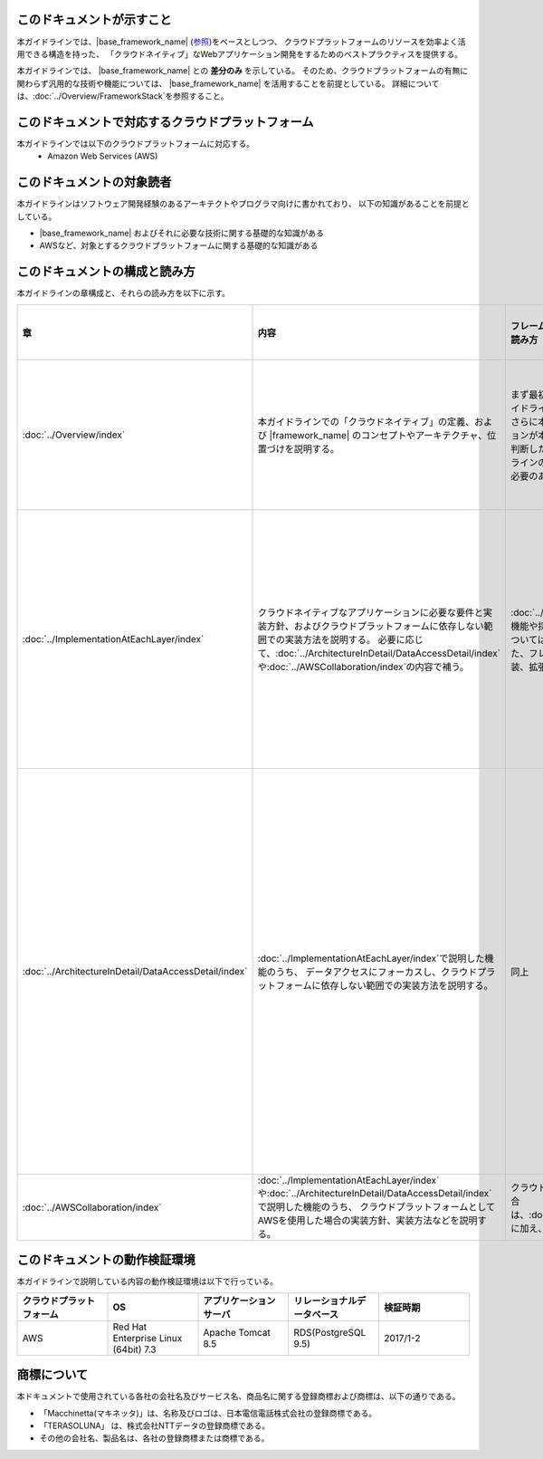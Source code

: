 このドキュメントが示すこと
================================================================================

本ガイドラインでは、|base_framework_name| (\ `参照 <http://macchinetta.github.io/server-guideline/1.4.0.RELEASE/ja>`_\ )をベースとしつつ、
クラウドプラットフォームのリソースを効率よく活用できる構造を持った、
「クラウドネイティブ」なWebアプリケーション開発をするためのベストプラクティスを提供する。

本ガイドラインでは、 |base_framework_name| との **差分のみ** を示している。
そのため、クラウドプラットフォームの有無に関わらず汎用的な技術や機能については、
|base_framework_name| を活用することを前提としている。
詳細については、\ :doc:`../Overview/FrameworkStack`\ を参照すること。

このドキュメントで対応するクラウドプラットフォーム
================================================================================

本ガイドラインでは以下のクラウドプラットフォームに対応する。
 * Amazon Web Services (AWS)

このドキュメントの対象読者
================================================================================

本ガイドラインはソフトウェア開発経験のあるアーキテクトやプログラマ向けに書かれており、
以下の知識があることを前提としている。

* |base_framework_name|  およびそれに必要な技術に関する基礎的な知識がある
* AWSなど、対象とするクラウドプラットフォームに関する基礎的な知識がある

このドキュメントの構成と読み方
================================================================================

本ガイドラインの章構成と、それらの読み方を以下に示す。

.. tabularcolumns:: |p{0.10\linewidth}|p{0.30\linewidth}|p{0.30\linewidth}|p{0.30\linewidth}|
.. list-table::
    :header-rows: 1
    :widths: 10 30 30 30

    * - 章
      - 内容
      - フレームワーク、アプリケーション基盤開発者の読み方
      - 業務開発者が読む範囲の読み方

    * - \ :doc:`../Overview/index`\
      - 本ガイドラインでの「クラウドネイティブ」の定義、および |framework_name| のコンセプトやアーキテクチャ、位置づけを説明する。
      - まず最初に本章を読み、本フレームワークや本ガイドラインの全容を把握することを推奨する。
        さらに本章の情報を元に、開発するアプリケーションが本フレームワークの対象として合致するか判断したうえで、
        本フレームワークや本ガイドラインのどの部分を採用するか、拡張・追加する必要のある機能が何かを大まかに洗い出す。
      - まず最初に本章を読み、本フレームワークや本ガイドラインの全容を把握することを推奨する。

    * - \ :doc:`../ImplementationAtEachLayer/index`\
      - クラウドネイティブなアプリケーションに必要な要件と実装方針、およびクラウドプラットフォームに依存しない範囲での実装方法を説明する。
        必要に応じて、\ :doc:`../ArchitectureInDetail/DataAccessDetail/index`\や\ :doc:`../AWSCollaboration/index`\の内容で補う。
      - \ :doc:`../Overview/index`\で採用すると判断した機能や採否や適合性を判断しきれなかった機能については、本章にてブレークダウンを行う。
        また、フレームワーク、アプリケーション基盤の実装、拡張時のインプットとすること。
      - 本章はフレームワーク、アプリケーション基盤開発者向けの内容が多い。そのため、彼らによって提示されている方針に従い、必要な章に絞って読むことを推奨する。

    * - \ :doc:`../ArchitectureInDetail/DataAccessDetail/index`\
      - \ :doc:`../ImplementationAtEachLayer/index`\で説明した機能のうち、
        データアクセスにフォーカスし、クラウドプラットフォームに依存しない範囲での実装方法を説明する。
      - 同上
      - 本章では業務アプリケーションからの利用方法も記載されている。
        フレームワーク、アプリケーション基盤開発者の方針に従い、
        Overviewのすべて、およびHow to use等に記載されている業務アプリケーションからの利用方法を中心に読むことを推奨する。

    * - \ :doc:`../AWSCollaboration/index`\
      - \ :doc:`../ImplementationAtEachLayer/index`\や\ :doc:`../ArchitectureInDetail/DataAccessDetail/index`\で説明した機能のうち、
        クラウドプラットフォームとしてAWSを使用した場合の実装方針、実装方法などを説明する。
      - クラウドプラットフォームにAWSを使用する場合は、\ :doc:`../ImplementationAtEachLayer/index`\に加え、本章を確認すること。
      - 同上

このドキュメントの動作検証環境
================================================================================

本ガイドラインで説明している内容の動作検証環境は以下で行っている。

.. tabularcolumns:: |p{0.20\linewidth}|p{0.20\linewidth}|p{0.20\linewidth}|p{0.20\linewidth}|p{0.20\linewidth}|
.. list-table::
    :header-rows: 1
    :widths: 20 20 20 20 20

    * - クラウドプラットフォーム
      - OS
      - アプリケーションサーバ
      - リレーショナルデータベース
      - 検証時期

    * - AWS
      - Red Hat Enterprise Linux (64bit) 7.3
      - Apache Tomcat 8.5
      - RDS(PostgreSQL 9.5)
      - 2017/1-2

商標について
================================================================================

本ドキュメントで使用されている各社の会社名及びサービス名、商品名に関する登録商標および商標は、以下の通りである。

* 「Macchinetta(マキネッタ)」は、名称及びロゴは、日本電信電話株式会社の登録商標である。
* 「TERASOLUNA」 は、株式会社NTTデータの登録商標である。
* その他の会社名、製品名は、各社の登録商標または商標である。


.. raw:: latex

   \newpage

